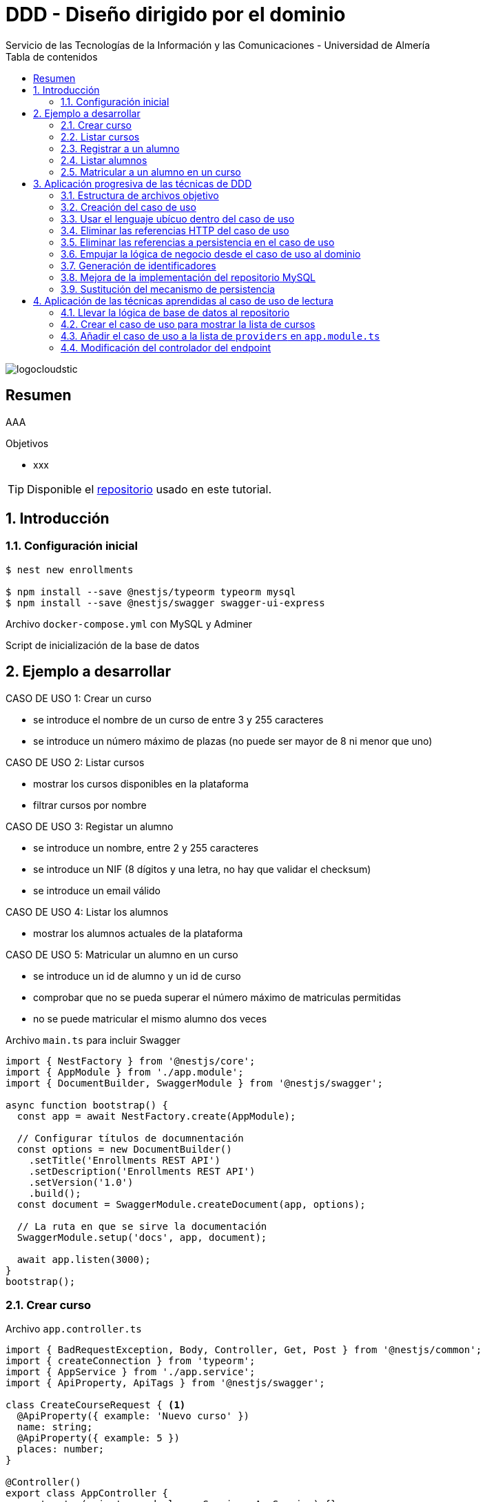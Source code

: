 ////
NO CAMBIAR!!
Codificación, idioma, tabla de contenidos, tipo de documento
////
:encoding: utf-8
:lang: es
:toc: right
:toc-title: Tabla de contenidos
:doctype: book
:imagesdir: ./images
:linkattrs:

////
Nombre y título del trabajo
////
# DDD - Diseño dirigido por el dominio
Servicio de las Tecnologías de la Información y las Comunicaciones - Universidad de Almería

image::logocloudstic.png[]

// NO CAMBIAR!! (Entrar en modo no numerado de apartados)
:numbered!: 


[abstract]
== Resumen
////
COLOCA A CONTINUACION EL RESUMEN
////
AAA

////
COLOCA A CONTINUACION LOS OBJETIVOS
////
.Objetivos
* xxx

[TIP]
====
Disponible el https://github.com/ualmtorres/enrollments.git[repositorio] usado en este tutorial.
====

// Entrar en modo numerado de apartados
:numbered:

## Introducción

### Configuración inicial

[source, bash]
----
$ nest new enrollments

$ npm install --save @nestjs/typeorm typeorm mysql
$ npm install --save @nestjs/swagger swagger-ui-express
----

Archivo `docker-compose.yml` con MySQL y Adminer

++++
<script src="https://gist.github.com/ualmtorres/4af6f43e58fca549b6c80223bfe1e691.js"></script>
++++

Script de inicialización de la base de datos

++++
<script src="https://gist.github.com/ualmtorres/dd1688d817f74c1911fce54424535633.js"></script>
++++

## Ejemplo a desarrollar

CASO DE USO 1: Crear un curso

* se introduce el nombre de un curso de entre 3 y 255 caracteres
* se introduce un número máximo de plazas (no puede ser mayor de 8 ni menor que uno)

CASO DE USO 2: Listar cursos

* mostrar los cursos disponibles en la plataforma
* filtrar cursos por nombre

CASO DE USO 3: Registar un alumno

* se introduce un nombre, entre 2 y 255 caracteres
* se introduce un NIF (8 dígitos y una letra, no hay que validar el checksum)
* se introduce un email válido

CASO DE USO 4: Listar los alumnos

* mostrar los alumnos actuales de la plataforma

CASO DE USO 5: Matricular un alumno en un curso

* se introduce un id de alumno y un id de curso
* comprobar que no se pueda superar el número máximo de matriculas permitidas
* no se puede matricular el mismo alumno dos veces

.Archivo `main.ts` para incluir Swagger
[source, typescript]
----
import { NestFactory } from '@nestjs/core';
import { AppModule } from './app.module';
import { DocumentBuilder, SwaggerModule } from '@nestjs/swagger';

async function bootstrap() {
  const app = await NestFactory.create(AppModule);

  // Configurar títulos de documnentación
  const options = new DocumentBuilder() 
    .setTitle('Enrollments REST API')
    .setDescription('Enrollments REST API')
    .setVersion('1.0')
    .build();
  const document = SwaggerModule.createDocument(app, options); 

  // La ruta en que se sirve la documentación
  SwaggerModule.setup('docs', app, document); 

  await app.listen(3000);
}
bootstrap();
----

### Crear curso

.Archivo `app.controller.ts`
[source, typescript]
----
import { BadRequestException, Body, Controller, Get, Post } from '@nestjs/common';
import { createConnection } from 'typeorm';
import { AppService } from './app.service';
import { ApiProperty, ApiTags } from '@nestjs/swagger';

class CreateCourseRequest { <1>
  @ApiProperty({ example: 'Nuevo curso' })
  name: string;
  @ApiProperty({ example: 5 })
  places: number;
}

@Controller()
export class AppController {
  constructor(private readonly appService: AppService) {}

  @Get()
  getHello(): string {
    return this.appService.getHello();
  }

  @Post('/courses') <2>
  @ApiTags('courses')
  async createCourse(@Body() req: CreateCourseRequest): Promise<object> {
    if (req.places === undefined || req.places < 1 || req.places > 8) {
      throw new BadRequestException(
        'El número de plazas de un curso deber estar entre 1 y 8'
      );
    }
    if (
      req.name === undefined ||
      req.name.length < 3 ||
      req.name.length > 255
    ) {
      throw new BadRequestException(
        'El nombre de un curso debe estar entre 3 y 255 caracteres',
      );
    }
    const connection = await this.getConnection();

    const result = await connection.query(
      'INSERT INTO courses(name, places) VALUES(?, ?)',
      [req.name, req.places],
    );

    connection.close();

    return { courseId: result.insertId };
  }

  getConnection() { <3>
    return createConnection({
      type: 'mysql',
      host: 'localhost',
      port: 3306,
      username: 'root',
      password: 'example',
      database: 'enrollments',
    });
  }
}
----

[NOTE]
====
* Se ha favorecido el uso de claúsulas de guarda.
* Se ha usado RAW SQL en el método `query` en lugar de usar los métodos proporcionados por TypeORM.
* Uso de https://docs.nestjs.com/exception-filters#built-in-http-exceptions[excepciones HTTP incorporadas].
* Uso de expresiones regulares en NIF y email.
====

### Listar cursos

.Modificaciones al archivo `app.controller.ts`.
[source, typescript]
----
...
  @Get('/courses')
  @ApiTags('courses')
  @ApiQuery({ name: 'name', required: false })
  async getCourses(@Query('name') name: string): Promise<object> {
    const connection = await this.getConnection();

    let query = 'SELECT * FROM courses';
    let params = [];

    if (name !== undefined) {
      query += ' WHERE name = ?';
      params.push(name);
    }

    const result = await connection.query(query, params);

    connection.close();

    return result;
  }
...
----

### Registrar a un alumno
.Modificaciones al archivo `app.controller.ts`
[source, typescript]
----
...
class CreateStudentRequest { <1>
  @ApiProperty({ example: 'Manolo' })
  name: string;
  @ApiProperty({ example: '12345678Q' })
  nif: string;
  @ApiProperty({ example: 'mtorres@ual.es' })
  email: string;
}
...
  @Post('/students') <2>
  @ApiTags('students')
  async createStudent(@Body() req: CreateStudentRequest): Promise<object> {
    if (req.name == undefined || req.name.length < 2 || req.name.length > 255) {
      throw new BadRequestException(
        'El nombre del estudiante tiene que tener entre 2 y 255 caracteress',
      );
    }
    if (req.nif == undefined || !/^[0-9]{8}[A-Z]$/g.test(req.nif)) {
      throw new BadRequestException('El NIF tiene que tener formato correcto');
    }
    if (
      req.email == undefined ||
      !/^(([^<>()\[\]\\.,;:\s@"]+(\.[^<>()\[\]\\.,;:\s@"]+)*)|(".+"))@((\[[0-9]{1,3}\.[0-9]{1,3}\.[0-9]{1,3}\.[0-9]{1,3}\])|(([a-zA-Z\-0-9]+\.)+[a-zA-Z]{2,}))$/g.test(
        req.email,
      )
    ) {
      throw new BadRequestException(
        'El email tiene que tener formato correcto',
      );
    }

    const connection = await this.getConnection();

    const result = await connection.query(
      'INSERT INTO students(name, nif, email) VALUES(?, ?, ?)',
      [req.name, req.nif, req.email],
    );

    connection.close();

    return {'id: ': result.insertId };
  }
...
----

### Listar alumnos
.Modificaciones al archivo `app.controller.ts`
[source, typescript]
----
...
  @Get('/students')
  @ApiTags('students')
  async getStudents(): Promise<object> {
    // connect DB
    const connection = await this.getConnection();

    const query = 'SELECT * FROM students ';

    const result = await connection.query(query);

    connection.close();

    return { data: result };
  }
...
----

### Matricular a un alumno en un curso
.Modificaciones al archivo `app.controller.ts`
[source, typescript]
----
...
class EnrollStudentRequest { <1>
  @ApiProperty({ example: 1 })
  studentId: number;
}
...
  @Post('/courses/:courseId/enrollments') <2>
  @ApiTags('courses')
  async enrollStudent(
    @Body() req: EnrollStudentRequest,
    @Param('courseId') courseId: string,
  ): Promise<object> {
    // connect DB
    const connection = await this.getConnection();

    const courses = await connection.query(
      'SELECT * FROM courses WHERE id = ?',
      [courseId],
    );
    if (courses.length === 0) {
      connection.close();
      throw new BadRequestException('Curso no encontrado');
    }
    const course = courses[0];

    const students = await connection.query(
      'SELECT * FROM students WHERE id = ?',
      [req.studentId],
    );
    if (students.length === 0) {
      connection.close();
      throw new BadRequestException('Estudiante no encontrado');
    }

    const courseEnrollemnts = await connection.query(
      'SELECT * FROM enrollments WHERE id_course = ?',
      [courseId],
    );
    if (courseEnrollemnts.length === course.places) {
      connection.close();
      throw new BadRequestException('El curso está lleno');
    }
    courseEnrollemnts.forEach(enrollment => {
      if (enrollment.id_student === req.studentId)
        throw new BadRequestException('El estudiante ya está matriculado');
    });

    const result = await connection.query(
      'INSERT INTO enrollments(id_course, id_student) VALUES(?, ?)',
      [courseId, req.studentId],
    );

    connection.close();
    return { enrollmentId: result.insertId };
  }
...
----

## Aplicación progresiva de las técnicas de DDD

### Estructura de archivos objetivo

[tree]
--
#src
##Application
###CreateCourseUseCase.ts
##Domain
###Course.ts
###CourseRepository.ts
###InvalidArgumentException
##Infrastructure
###MySQLCourseRepository.ts
--

### Creación del caso de uso

El objetivo es llevar toda la lógica que teníamos en el método de creación de un curso nuevo definido en `app.controller.ts` a un nuevo archivo `Application/CreateCourseUseCase.ts`.

[NOTE]
====
Cada caso de uso sólo debe tener un único método público. Se suele llamar `execute()`.
====

. Crear el archivo `Application/CreateCourseUseCase.ts` con una clase `CreateCourseUseCase.ts`.
. Definir un método público `execute()`.
. Colocar en el método `execute()` toda la lógica que había en el cuerpo del método de creación de un nuevo curso definida en `app.controller.ts`.
. Hacer la modificaciones pertinentes en `execute`
    . Definir un argumento `req` en `execute()`.
    . Definir el método `execute` como `async`.
    . Importar las excepciones HTTP.
    . Copiar el método `getConnection()` de conexión a la base de datos.
    . Importar la referencia a TypeORM.

+
[source, typescript]
----
import { BadRequestException } from '@nestjs/common';
import { createConnection } from 'typeorm';
export class CreateCourseUseCase { <1>
    getConnection() { <2>
        return createConnection({
          type: 'mysql',
          host: 'localhost',
          port: 3306,
          username: 'root',
          password: 'secret',
          database: 'ual',
        });
      }

    public async execute (req) { <3>
        if (req.places === undefined || req.places < 1 || req.places > 8) {
            throw new BadRequestException(
              'El número de plazas de un curso deber estar entre 1 y 8'
            );
          }
          if (
            req.name === undefined ||
            req.name.length < 3 ||
            req.name.length > 255
          ) {
            throw new BadRequestException(
              'El nombre de un curso debe estar entre 3 y 255 caracteres',
            );
          }
          const connection = await this.getConnection();
      
          const result = await connection.query(
            'INSERT INTO courses(name, places) VALUES(?, ?)',
            [req.name, req.places],
          );
      
          connection.close();
      
          return { courseId: result.insertId };
    }
}
----

. Llamar desde el método de creación de cursos de `app.controller.ts` al método `execute` del nuevo caso de uso

+
[source, typescript]
----
  @Post('/courses')
  @ApiTags('courses')
  async createCourse(@Body() req: CreateCourseRequest): Promise<object> {
    const useCase = new CreateCourseUseCase(); <1>
    const result = useCase.execute(req); <2>
    return result; <3>
  }
----

Si probamos a crear un curso, todo sigue funcionando correctamente.

### Usar el lenguaje ubícuo dentro del caso de uso

. Cambiar el argumento `req` en el método `execute` por dos parámetros `name` y `places`.

+
[source, typescript]
----
    public async execute (name: string, places: number) { <1>
        if (places === undefined || places < 1 || places > 8) {
            throw new BadRequestException(
              'El número de plazas de un curso deber estar entre 1 y 8'
            );
          }
          if (
            name === undefined ||
            name.length < 3 ||
            name.length > 255
          ) {
            throw new BadRequestException(
              'El nombre de un curso debe estar entre 3 y 255 caracteres',
            );
          }
          const connection = await this.getConnection();
      
          const result = await connection.query(
            'INSERT INTO courses(name, places) VALUES(?, ?)',
            [name, places],
          );
      
          connection.close();
      
          return { courseId: result.insertId };
    }
----

. Actualizar la llamada al método `execute` desde `app.controller.ts`.

+
[source, typescript]
----
  @Post('/courses')
  @ApiTags('courses')
  async createCourse(@Body() req: CreateCourseRequest): Promise<object> {
    const useCase = new CreateCourseUseCase();
    const result = await useCase.execute(req.name, req.places); <1>
    return result;
  }
----

### Eliminar las referencias HTTP del caso de uso

. Crear una clase `Domain/InvalidArgumentException.ts` para que sea una excepción del dominio, no de HTTP.

+
[source, typescript]
----
export class InvalidArgumentException extends Error {}
----

. Sustituir la excepción HTTP (`BadRequestException`) por la excepción del dominio (`InvalidArgumentException`).

+
[source, typescript]
----
...
    public async execute (name: string, places: number) {
        if (places === undefined || places < 1 || places > 8) {
            throw new InvalidArgumentException ( <1>
              'El número de plazas de un curso deber estar entre 1 y 8'
            );
          }
          if (
            name === undefined ||
            name.length < 3 ||
            name.length > 255
          ) {
            throw new InvalidArgumentException ( <2>
              'El nombre de un curso debe estar entre 3 y 255 caracteres',
            );
          }
          const connection = await this.getConnection();
      
          const result = await connection.query(
            'INSERT INTO courses(name, places) VALUES(?, ?)',
            [name, places],
          );
      
          connection.close();
      
          return { courseId: result.insertId };
    }
...
----

. Actualizar la llamada al caso de uso para que transforme el error de dominio en error HTTP.

+
[source, typescript]
----
...
  @Post('/courses')
  @ApiTags('courses')
  async createCourse(@Body() req: CreateCourseRequest): Promise<object> {
    const useCase = new CreateCourseUseCase();
    try { <1>
      const result = await useCase.execute(req.name, req.places); <2>
      return result;
    } catch (error) {
      throw new BadRequestException(error.message); <3>
    }
  }
...
----
<1> zzz
<2> La llamada tiene que ser con `await` porque el caso de uso es asíncrono.
<3> zzz

### Eliminar las referencias a persistencia en el caso de uso

. Crear entidad del dominio en `Domain/Course.ts`.

+
[source, typescript]
----
export class Course {
    private id: number;
    private name: string;
    private places: number;

    constructor (name: string, places: number) {
        this.name = name;
        this.places = places;
    }

    public getName() { <1>
        return this.name
    }

    public getPlaces() { 
        return this.places;
    }
}
----
<1> Los _getters_ son necesarios posteriormente para el acceso a las propiedades de la entidad por parte de los repositorios que manejen la persistencia.

. Crear el repositorio de persistencia de la entidad para poder conectar el caso de uso a la persistencia.

+
[source, typescript]
----
import { Course } from './Course';

export abstract class CourseRepository {
    abstract save(course: Course);
    // Aquí irían otros métodos p.e courseByStudent
}
----

. Mover la lógica de base de datos desde `app.controller.ts` a un repositorio en infraestructura `Infrastructure/MySQLCourseRepository.ts`. Se mueve a infraestructura porque es propio del mecanismo de persisntecia concreto, en este caso MySQL.

+
.Archivo `Infrasctructure/MySQLCourseRepository.ts`
[source, typescript]
----
import { CourseRepository } from '../Domain/CourseRepository';
import { Course } from '../Domain/Course';
import { createConnection } from 'typeorm';

export class MySQLCourseRepository extends CourseRepository {

    async save(course: Course) {
        const connection = await this.getConnection();

        const result = await connection.query(
          'INSERT INTO courses(name, places) VALUES(?, ?)',
          [course.getName(), course.getPlaces()], <1>
        );

        connection.close();

        return result;
    }
    getConnection() {
        return createConnection({
          type: 'mysql',
          host: 'localhost',
          port: 3306,
          username: 'root',
          password: 'secret',
          database: 'ual',
        });
      }
}
----
<1> Uso de los _getters_ para el acceso a las propiedades de la entidad a persistir.

. Limpiar el caso de uso para sustituir la interacción con la base de datos por interacción con el repositorio. 

+
.Archivo `Application/CreateCourseUseCase.ts`
[source, typescript]
----
import { createConnection } from 'typeorm';
import { InvalidArgumentException } from '../Domain/InvalidArgumentException';
import { CourseRepository } from '../Domain/CourseRepository';
import { Course } from '../Domain/Course';
export class CreateCourseUseCase {

    constructor(private courses: CourseRepository) {} <1>

    public async execute (name: string, places: number) {
        if (places === undefined || places < 1 || places > 8) {
            throw new InvalidArgumentException (
              'El número de plazas de un curso deber estar entre 1 y 8'
            );
          }
          if (
            name === undefined ||
            name.length < 3 ||
            name.length > 255
          ) {
            throw new InvalidArgumentException (
              'El nombre de un curso debe estar entre 3 y 255 caracteres'
            );
          }

          const course = new Course(name, places); <2>
          const result = await this.courses.save(course); <3>
      
          return { courseId: result.insertId };
    }
}
----

. Modificar la llamada al caso de uso en `app.controller.ts` para pasarle el repositorio de persistencia.

+
[source, typescript]
----
...
  @Post('/courses')
  @ApiTags('courses')
  async createCourse(@Body() req: CreateCourseRequest): Promise<object> {
    const useCase = new CreateCourseUseCase(new MySQLCourseRepository()); <1>
    try {
      const result = await useCase.execute(req.name, req.places); 
      return result;
    } catch (error) {
      throw new BadRequestException(error.message);
    }
  }
...
----

### Empujar la lógica de negocio desde el caso de uso al dominio

Se trata de llevar la verificación del número de caracteres de un curso y su número de plazas desde `Application/CreateCourseUseCase.ts` a `Domain/Course.ts`. El objetivo es que otros casos de uso se puedan beneficiar de esa lógica si está en la entidad y así no tener que volver a implementarla. Concretamente, la llevaríamos al constructor.

. Colocar la lógica de comprobación de curso correcto de la entidad `Domain/Course.ts`. En este caso lo colocamos en el constructor.

+
[source, typescript]
----
    constructor (name: string, places: number) {
        this.name = name;
        this.places = places;

        if (places === undefined || places < 1 || places > 8) { <1>
            throw new InvalidArgumentException (
              'El número de plazas de un curso deber estar entre 1 y 8'
            );
          }
          if ( <2>
            name === undefined ||
            name.length < 3 ||
            name.length > 255
          ) {
            throw new InvalidArgumentException (
              'El nombre de un curso debe estar entre 3 y 255 caracteres'
            );
          }
    }
----
<1> Lógica de comprobación del nombre de un curso
<2> Lógica de comprobación de plazas de un curso

. Quitar la lógica de comprobación de curso correcto del caso de uso `Application/CreateCourseUseCase.ts`. Ahora el caso de uso queda totalmente limpio. Se limita a crear el curso, guardarlo y devolver el identificador del curso creado.

+
[source, typescript]
----
import { createConnection } from 'typeorm';
import { InvalidArgumentException } from '../Domain/InvalidArgumentException';
import { CourseRepository } from '../Domain/CourseRepository';
import { Course } from '../Domain/Course';
export class CreateCourseUseCase {

    constructor(private courses: CourseRepository) { }

    public async execute (name: string, places: number) {

          const course = new Course(name, places);
          const result = await this.courses.save(course);

          return { courseId: result.insertId };
    }
}
----

### Generación de identificadores

. Extender `Domain/CourseRepository.ts` con un nuevo método abstracto para la generación de identificadores.

+
[source, typescript]
----
import { Course } from './Course';

export abstract class CourseRepository {
    abstract save(course: Course);
    // Aquí irían otros métodos p.e courseByStudent

    abstract nextIdentity(): number;
}
----

. Modificar la entidad `Domain/Course.ts` añadiéndole el `id` al constructor y creando un método `getId()` que devuelve el `id`.

+
[source, typescript]
----
...
export class Course {
    private id: number;
    private name: string;
    private places: number;

    constructor (id: number, name: string, places: number) { <1>
        this.id = id; <2>
        this.name = name;
        this.places = places;

...

    public getId() { <3>
      return this.id;
    }

...
----
<1> Modificación del constructor para añadirle el `id` como parámetro
<2> Asignación del `id`.
<3> Getter necesario para cuando se haga se vaya a persistir.

. Modificar el caso de uso para obtener el `id` del repositorio y pasarlo en la creación del curso.
+
[source, typescript]
----
import { createConnection } from 'typeorm';
import { InvalidArgumentException } from '../Domain/InvalidArgumentException';
import { CourseRepository } from '../Domain/CourseRepository';
import { Course } from '../Domain/Course';
export class CreateCourseUseCase {

    constructor(private courses: CourseRepository) { }

    public async execute (name: string, places: number) {

          const courseId = await this.courses.nextIdentity(); <1>
          const course = new Course(courseId, name, places); <2>
          const result = await this.courses.save(course);

          return { courseId: result.insertId };
    }
}
----
<1> Solicitar la creación de un identificador para el curso.
<2> Crear el curso usando el identificador obtenido.

. Modificar el repositorio MySQL para implementar el método `nextIdentity()` y para modificar el `INSERT` y que ahora se le pase el `id`.

[IMPORTANT]
====
Haremos una generación de identificadores muy sencilla y sólo con propósitos ilustrativos, generando como `id` el tiempo Unix en segundos, lo que a todas vistas no es válido porque generaría el mismo `id` para peticiones que llegasen en el mismo segundo.

Un enfoque basado en secuencias (p.e. Oracle, PostgreSQL) o en https://en.wikipedia.org/wiki/Universally_unique_identifier[UUID] sería mucho más apropiado. Pero para no andar cambiando en este ejemplo el esquema de la base de datos y la entidad para que ahora admitan cadenas UUID en lugar de números lo dejaremos así.
====
+
[source, typescript]
----
import { CourseRepository } from '../Domain/CourseRepository';
import { Course } from '../Domain/Course';
import { createConnection } from 'typeorm';

export class MySQLCourseRepository extends CourseRepository {

    nextIdentity(): number { <1>
      return Math.floor(Date.now() / 1000);
    }

    async save(course: Course) {
        const connection = await this.getConnection(); 

        const result = await connection.query( <2>
          'INSERT INTO courses(id, name, places) VALUES(?, ?, ?)',
          [course.getId(), course.getName(), course.getPlaces()],
        );

        connection.close();

        return result;
    }
    getConnection() {
        return createConnection({
          type: 'mysql',
          host: 'localhost',
          port: 3306,
          username: 'root',
          password: 'secret',
          database: 'ual',
        });
      }
}
----
<1> Implementación de la generación del identificador. Sólo con propósitos ilustrativos.
<2> Paso del `id` en el `INSERT`.

### Mejora de la implementación del repositorio MySQL

Con lo que tenemos hasta ahora, se crea una conexión en cada uso y es que el repositorio no se comparte entre peticiones. Se trata de un problema relacionado con la gestión del ciclo de vida de las conexiones y del repositorio y esto se resuelve con un _contenedor de inyección de dependencias_. 

. Comenzamos por sustituir la creación del caso de uso en el controlador `app.controller.ts` por una inyección de dependencias. 

+
[source, typescript]
----
...
@Controller()
export class AppController {
  constructor(private readonly appService: AppService, 
    private useCase: CreateCourseUseCase) {} <1>

  @Post('/courses')
  @ApiTags('courses')
  async createCourse(@Body() req: CreateCourseRequest): Promise<object> {
    try {
      const result = await this.useCase.execute(req.name, req.places); <2>
      return result;
    } catch (error) {
      throw new BadRequestException(error.message);
    }
  }
...
----
<1> Inyección del caso de uso en el constructor.
<2> Llamada al caso de uso como una variable miembro.

+
[NOTE]
====
Al haber inyectado el caso de uso se ha _perdido_ el uso del repositorio MySQL. Antes de la inyección, el código que teníamos era el siguiente

`const useCase = new CreateCourseUseCase(new MySQLCourseRepository());`

Queda entonces pendiente inyectar el `MySQLCourseRepository` al caso de uso. Esto pasa por convertir al caso de uso en un _provider_. En los pasos siguientes se indica la solución a este problema.
====

. Convertir al caso de uso `Application/CreateCourseUeCase.ts` en un _provider_ añadiéndole el decorador `Injectable()`.

+
[source, typescript]
----
@Injectable() <1>
export class CreateCourseUseCase {

    constructor(private courses: CourseRepository) { }

    public async execute (name: string, places: number) {

          const courseId = await this.courses.nextIdentity();
          const course = new Course(courseId, name, places);
          const result = await this.courses.save(course);

          return { courseId: result.insertId };
    }
}
----
<1> Uso del decorador `Injectable()`

. Modificación de `app.module.ts` para incorporar al caso de uso `CreateCourseUseCase` como _provider_. Se trata de una modificación doble. Por un lado hay que inyectar el provider. Por otro lado hay que inyectar la clase concreta con la que se inicializa el provider.

+
[source, typescript]
----
@Module({
  imports: [],
  controllers: [AppController],
  providers: [AppService, 
    CreateCourseUseCase, <1>
    {provide: CourseRepository, useClass: MySQLCourseRepository}], <2>
})
export class AppModule {}
----
<1> `CreateCourseUseCase como `provider`.
<2> `Inicialización del parámetro `CourseRepository` del constructor de `CreateCourseUseCase` con la clase `MySQLCourseRepository`

+
[NOTE]
====
El caso de uso `CourseRepositoryUseCase` se inicializaba con un parámetro `courses` de tipo `CourseRepository`

[source, typescript]
----
@Injectable()
export class CreateCourseUseCase {

    constructor(private courses: CourseRepository) { } <1>
----
<1> `CourseRepository` como tipo del parámetro del constructor del caso de uso
====

+
.Inicialización de un _provider_
****
Partimos de que queremos pasar del uso directo de un caso de uso inicializado con una clase a su uso como en forma de inyección de dependencias. Esta era la situación inicial:

[source, typescript]
----
...
const useCase = new CreateCourseUseCase(new MySQLCourseRepository());
...
----

Cuando en NestJS necesitamos inyectar un provider no sólo como interfaz, sino inicializado con una clase, se tienen que hacer dos modificaciones en `app.module.ts`: 

* Añadir la clase del provider al array `providers` (p.e. `CreateCourseUseCase`)
* Añadir un JSON al array `providers` en el que se indique el parámetro a inicializar y clase con la que se inicializa.

[source, typescript]
----
{
    provide: CourseRepository, <1>
    useClass: MySQLCourseRepository <2>
}
----
<1> Parámetro a inicializar
<2> Clase con la que se inicializa el parámetro

El resultado final en `app.provider.ts` sería algo así

[source, typescript]
----
@Module({
  imports: [],
  controllers: [AppController],
  providers: [AppService, 
    CreateCourseUseCase, <1>
    {provide: CourseRepository, useClass: MySQLCourseRepository}], <2>
})
----
<1> Parámetro a inicializar
<2> Clase con la que se inicializa el parámetro
****

+
[NOTE]
====
Consulta la https://docs.nestjs.com/fundamentals/custom-providers#class-providers-useclass[documentación oficial de NestJS] para obtener más información sobre proveedores de clases (_class providers_).
====

### Sustitución del mecanismo de persistencia

Una de las ventajas que aporta la descomposición que realiza DDD es el desacoplamiento de la infraestructura. En este apartado veremos como usar PostgreSQL como mecanismo de persistencia. Los cambios se limitan a:

* Instalar PostgreSQL y su driver.
* Crear un nuevo repositorio en la carpeta `Infrastructure` para PostgreSQL como mecanismo de persistencia. El nuevo repositorio implementará los métodos del repositorio abstracto (`save` y `nextIdentity`).
* Sustituir el `provider` en `app.module.ts`.

.Creación de un contenedor con PostgreSQL
****
Para facilitar la configuración de la base de datos, el script siguiente lanza un contenedor PostgreSQL y crea una base de datos tutorial con el password `example` (los mismos datos que se usaron para el ejemplo con MySQL)

Archivo `start-postgres.sh`

[source, bash]
----
#!/bin/bash
set -e

SERVER="postgres";
PW="example";
DB="enrollments";

echo "echo stop & remove old docker [$SERVER] and starting new fresh instance of [$SERVER]"
(docker kill $SERVER || :) && \
  (docker rm $SERVER || :) && \
  docker run --name $SERVER -e POSTGRES_PASSWORD=$PW \
  -e PGPASSWORD=$PW \
  -p 5432:5432 \
  -d postgres

# wait for pg to start
echo "sleep wait for pg-server [$SERVER] to start";
SLEEP 3;

# create the db
echo "CREATE DATABASE $DB ENCODING 'UTF-8';" | docker exec -i $SERVER psql -U postgres
echo "\l" | docker exec -i $SERVER psql -U postgres
----
****

Los paquetes de PostgreSQL se instalan con 

`npm install pg --save`

Script de inicialización de la base de datos

++++
<script src="https://gist.github.com/ualmtorres/8356e2554d9150c624327ad09739b8aa.js"></script>
++++

.Archivo `Infrastructure/PostgreSQLCourseRepository.ts`
[source, typescript]
----
import { CourseRepository } from '../Domain/CourseRepository';
import { Course } from '../Domain/Course';
import { createConnection } from 'typeorm';

export class PostgreSQLCourseRepository extends CourseRepository {

    async nextIdentity():Promise<number> { <1>
      const connection = await this.getConnection();

      const result = await connection.query(
        "SELECT nextval('courses_id');"
      );

      await connection.close();
      return new Promise((resolve) => {
        resolve(result[0].nextval);
      });
    }

    async save(course: Course) { <2>
        const connection = await this.getConnection();
        const result = await connection.query(
          'INSERT INTO courses(id, name, places) VALUES($1, $2, $3)',
          [course.getId(), course.getName(), course.getPlaces()],
        );

        await connection.close();

        return result;
    }
    getConnection() {
        return createConnection({ <3>
          type: 'postgres',
          host: 'localhost',
          port: 5432,
          username: 'postgres',
          password: 'example',
          database: 'enrollments',
        });
      }
}
----
<1> La generación de identificadores se hace a través de una secuencia de PostgreSQL.
<2> Realiza un INSERT a partir del curso que se le pasa como parámetro. La forma de componer parámetros varía respecto a MySQL.
<3> Configuración de los valores de conexión a la base de datos `enrollments`.

.Devolución de promesas en lugar de valores primitivos
****
El método `nextIdentity()` del repositorio `PostgreSQLCourseRepository.ts` es un método asíncrono ya que tiene que realizar una operación con Postgres para que le devuelva el próximo valor de la secuencia. Esto se traduce en que el método debe devolver una promesa. Pero como este repositorio extiende la clase `CourseRepository`, el método abstracto `nextIdentity()` de dicha clase ahora deberá devolver una promesa, como se muestra a continuación.

[source, typescript]
----
import { Course } from './Course';

export abstract class CourseRepository {
    abstract save(course: Course);
    // Aquí irían otros métodos p.e courseByStudent

    abstract nextIdentity(): Promise<number>; <1>
}
----
<1> `nextIdentity()` ahora devuelve una promesa.

Además, como `MySQLCourseRepository` también extendía `CourseRepository`, tendremos que cambiar también el método `nextIdentity()` en `MySQLCourseRepository` para que ahora devuelva una promesa. 

[source, typescript]
----
...
export class MySQLCourseRepository extends CourseRepository {

    async nextIdentity(): Promise<number> { <1>
      return new Promise((resolve) => { <2>
        resolve(Math.floor(Date.now() / 1000));
      });
    }
...
----
<1> `nextIdentity()` ahora devuelve una promesa.
<2> Creación de la promesa para el valor devuelto.

Por último, hay que cambiar en `app.module.ts` la implementación de `CourseRepository` que se va a usar, en este caso `PostgreSQLCourseRepository`.

[source, typescript]
----
@Module({
  imports: [],
  controllers: [AppController],
  providers: [AppService, 
    CreateCourseUseCase,
    {provide: CourseRepository, useClass: PostgreSQLCourseRepository}], <1>
})
export class AppModule {}
----
<1> Configuración de `CourseRepository` con `PostgreSQLCourseRepository`
****

## Aplicación de las técnicas aprendidas al caso de uso de lectura

A continuación refactorizaremos el caso de uso de listar cursos aplicando las técnicas de refactorización aprendidas en el apartado anterior.

Antes de comenzar, veamos cuál es el punto de partida en `app.controller.ts`:

[source, typescript]
----
  @Get('/courses')
  @ApiTags('courses')
  @ApiQuery({ name: 'name', required: false })
  async getCourses(@Query('name') name: string): Promise<object> {
    const connection = await this.getConnection();

    let query = 'SELECT * FROM courses';
    let params = [];

    if (name !== undefined) {
      query += ' WHERE name = ?';
      params.push(name);
    }

    const result = await connection.query(query, params);

    connection.close();

    return result;
  }
----

Los pasos a seguir serían:

* Llevar la lógica de base de datos a `Infrasctructure/MySQLCourseRepository.ts`.
* Crear el caso de uso para obtener la lista de cursos.
* Añadir el caso de uso a la lista de `providers` en `app.module.ts`.
* Llamar al caso de uso desde el controlador del endpoint en `app.controller.ts`.

Veamos cada uno de ellos.

### Llevar la lógica de base de datos al repositorio

Añadiremos un método `all()` al repositorio. Esto implica añadirlo como método abstracto a `Infrasctructure/CourseRepository.ts` y en cada una de las implementaciones que tengamos de este repositorio (`Infrasctructure/MySQLCourseRepository.ts`, `Infrasctructure/PostgreSQLCourseRepository.ts`).

.Nuevo método abstracto `all()` en `Infrasctructure/CourseRepository.ts`
[source, typescript]
----
import { Course } from './Course';

export abstract class CourseRepository {
    abstract save(course: Course);
    // Aquí irían otros métodos p.e courseByStudent

    abstract nextIdentity(): Promise<number>;

    abstract all(name: string): Promise<Course[]>; <1>
}
----
<1> Método para recuperar la lista de cursos.

.Implementación del método abstracto `all()` en `Infrastructure/MySQLCourseRepository.ts`
[source, typescript]
----
...
    async all(name: string): Promise<Course[]> { <1>
      const connection = await this.getConnection();

      let query = 'SELECT * FROM courses'; <2>
      let params = [];
  
      if (name !== undefined) {
        query += ' WHERE name = ?';
        params.push(name);
      }

      const result = await connection.query(
        query, params
      );

      connection.close();

      return result;
    }
...
----
<1> Implementación del método para recuperar la lista de cursos
<2> Código de interacción de la base de datos movido desde `app.controller.ts`

.Implementación del método abstracto `all()` en `Infrasctructure/PostgreSQLCourseRepository.ts`
[source, typescript]
----
...
    async all(name: string): Promise<Course[]> { <1>
      const connection = await this.getConnection();

      let query = 'SELECT * FROM courses'; <2>
      let params = [];
  
      if (name !== undefined) {
        query += ' WHERE name = $1'; <3>
        params.push(name);
      }

      const result = await connection.query(
        query, params,
      );

      await connection.close();

      return result;
    }
...
----
<1> Implementación del método para recuperar la lista de cursos.
<2> Código de interacción de la base de datos movido desde `app.controller.ts`.
<3> Adaptación del paso de parámetros para PostgreSQL.

### Crear el caso de uso para mostrar la lista de cursos

El caso de uso debe propocionar:

* Un constructor donde inyectarle el repositorio a utilizar (`CourseRepository`).
* Un método para ejecutar el caso de uso (p.e. `execute()`)

.Archivo `Application/GetCoursesUseCase.ts`
[source, typescript]
----
import { CourseRepository } from '../Domain/CourseRepository';
import { Injectable } from '@nestjs/common';
@Injectable()
export class GetCoursesUseCase {

    constructor(private courses: CourseRepository) { }

    public async execute (name: string) {

          const result = await this.courses.all(name); <1>

          return { result };
    }
}
----
<1> Llamada al método del repositorio que implementa la funcionalidad del caso de uso.

### Añadir el caso de uso a la lista de `providers` en `app.module.ts`

Como el caso de uso tiene el decorador `Injectable()`, lo añadiremos a la lista de `providers` en `app.module.ts`.

.Archivo `app.module.ts`
[souce, typescript]
----
@Module({
  imports: [],
  controllers: [AppController],
  providers: [AppService, 
    CreateCourseUseCase,
    {provide: CourseRepository, useClass: PostgreSQLCourseRepository},
    GetCoursesUseCase], <1>
})
export class AppModule {}
----
<1> Caso de uso de listar cursos

### Modificación del controlador del endpoint

.Archivo `app.controller.ts`
[source, typescript]
----
...
@Controller()
export class AppController {
  constructor(private readonly appService: AppService, 
    private useCase: CreateCourseUseCase,
    private getUseCase: GetCoursesUseCase) {} <1>
    
...

  @Get('/courses')
  @ApiTags('courses')
  @ApiQuery({ name: 'name', required: false })
  async getCourses(@Query('name') name: string): Promise<object> {
    try {
      const result = await this.getUseCase.execute(name); <2>
      return result;
    } catch (error) {
      throw new BadRequestException(error.message);
    }
  }
...
----
<1> Inyección del caso de uso de listar cursos.
<2> Llamada al caso de uso de listar cursos.